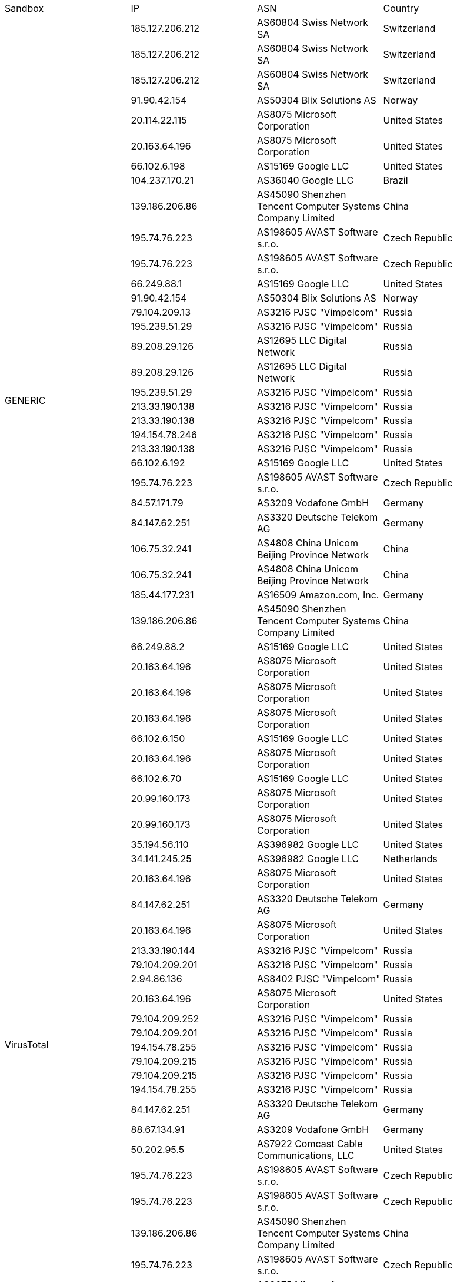 |===
| Sandbox | IP | ASN | Country
.37+|GENERIC
| 185.127.206.212
| AS60804 Swiss Network SA
| Switzerland
| 185.127.206.212
| AS60804 Swiss Network SA
| Switzerland
| 185.127.206.212
| AS60804 Swiss Network SA
| Switzerland
| 91.90.42.154
| AS50304 Blix Solutions AS
| Norway
| 20.114.22.115
| AS8075 Microsoft Corporation
| United States
| 20.163.64.196
| AS8075 Microsoft Corporation
| United States
| 66.102.6.198
| AS15169 Google LLC
| United States
| 104.237.170.21
| AS36040 Google LLC
| Brazil
| 139.186.206.86
| AS45090 Shenzhen Tencent Computer Systems Company Limited
| China
| 195.74.76.223
| AS198605 AVAST Software s.r.o.
| Czech Republic
| 195.74.76.223
| AS198605 AVAST Software s.r.o.
| Czech Republic
| 66.249.88.1
| AS15169 Google LLC
| United States
| 91.90.42.154
| AS50304 Blix Solutions AS
| Norway
| 79.104.209.13
| AS3216 PJSC "Vimpelcom"
| Russia
| 195.239.51.29
| AS3216 PJSC "Vimpelcom"
| Russia
| 89.208.29.126
| AS12695 LLC Digital Network
| Russia
| 89.208.29.126
| AS12695 LLC Digital Network
| Russia
| 195.239.51.29
| AS3216 PJSC "Vimpelcom"
| Russia
| 213.33.190.138
| AS3216 PJSC "Vimpelcom"
| Russia
| 213.33.190.138
| AS3216 PJSC "Vimpelcom"
| Russia
| 194.154.78.246
| AS3216 PJSC "Vimpelcom"
| Russia
| 213.33.190.138
| AS3216 PJSC "Vimpelcom"
| Russia
| 66.102.6.192
| AS15169 Google LLC
| United States
| 195.74.76.223
| AS198605 AVAST Software s.r.o.
| Czech Republic
| 84.57.171.79
| AS3209 Vodafone GmbH
| Germany
| 84.147.62.251
| AS3320 Deutsche Telekom AG
| Germany
| 106.75.32.241
| AS4808 China Unicom Beijing Province Network
| China
| 106.75.32.241
| AS4808 China Unicom Beijing Province Network
| China
| 185.44.177.231
| AS16509 Amazon.com, Inc.
| Germany
| 139.186.206.86
| AS45090 Shenzhen Tencent Computer Systems Company Limited
| China
| 66.249.88.2
| AS15169 Google LLC
| United States
| 20.163.64.196
| AS8075 Microsoft Corporation
| United States
| 20.163.64.196
| AS8075 Microsoft Corporation
| United States
| 20.163.64.196
| AS8075 Microsoft Corporation
| United States
| 66.102.6.150
| AS15169 Google LLC
| United States
| 20.163.64.196
| AS8075 Microsoft Corporation
| United States
| 66.102.6.70
| AS15169 Google LLC
| United States
.25+|VirusTotal
| 20.99.160.173
| AS8075 Microsoft Corporation
| United States
| 20.99.160.173
| AS8075 Microsoft Corporation
| United States
| 35.194.56.110
| AS396982 Google LLC
| United States
| 34.141.245.25
| AS396982 Google LLC
| Netherlands
| 20.163.64.196
| AS8075 Microsoft Corporation
| United States
| 84.147.62.251
| AS3320 Deutsche Telekom AG
| Germany
| 20.163.64.196
| AS8075 Microsoft Corporation
| United States
| 213.33.190.144
| AS3216 PJSC "Vimpelcom"
| Russia
| 79.104.209.201
| AS3216 PJSC "Vimpelcom"
| Russia
| 2.94.86.136
| AS8402 PJSC "Vimpelcom"
| Russia
| 20.163.64.196
| AS8075 Microsoft Corporation
| United States
| 79.104.209.252
| AS3216 PJSC "Vimpelcom"
| Russia
| 79.104.209.201
| AS3216 PJSC "Vimpelcom"
| Russia
| 194.154.78.255
| AS3216 PJSC "Vimpelcom"
| Russia
| 79.104.209.215
| AS3216 PJSC "Vimpelcom"
| Russia
| 79.104.209.215
| AS3216 PJSC "Vimpelcom"
| Russia
| 194.154.78.255
| AS3216 PJSC "Vimpelcom"
| Russia
| 84.147.62.251
| AS3320 Deutsche Telekom AG
| Germany
| 88.67.134.91
| AS3209 Vodafone GmbH
| Germany
| 50.202.95.5
| AS7922 Comcast Cable Communications, LLC
| United States
| 195.74.76.223
| AS198605 AVAST Software s.r.o.
| Czech Republic
| 195.74.76.223
| AS198605 AVAST Software s.r.o.
| Czech Republic
| 139.186.206.86
| AS45090 Shenzhen Tencent Computer Systems Company Limited
| China
| 195.74.76.223
| AS198605 AVAST Software s.r.o.
| Czech Republic
| 20.163.64.196
| AS8075 Microsoft Corporation
| United States
.33+|Recorded Furture Triage
| 20.99.160.173
| AS8075 Microsoft Corporation
| United States
| 20.99.160.173
| AS8075 Microsoft Corporation
| United States
| 191.101.209.39
| AS3257 GTT Communications Inc.
| United Kingdom
| 20.99.160.173
| AS8075 Microsoft Corporation
| United States
| 34.73.60.153
| AS396982 Google LLC
| United States
| 34.17.49.70
| AS396982 Google LLC
| Italy
| 20.114.22.115
| AS8075 Microsoft Corporation
| United States
| 20.114.22.115
| AS8075 Microsoft Corporation
| United States
| 84.147.62.251
| AS3320 Deutsche Telekom AG
| Germany
| 20.114.22.115
| AS8075 Microsoft Corporation
| United States
| 89.208.29.125
| AS12695 LLC Digital Network
| Russia
| 2.94.86.136
| AS8402 PJSC "Vimpelcom"
| Russia
| 213.33.190.144
| AS3216 PJSC "Vimpelcom"
| Russia
| 20.163.64.196
| AS8075 Microsoft Corporation
| United States
| 79.104.209.201
| AS3216 PJSC "Vimpelcom"
| Russia
| 79.104.209.252
| AS3216 PJSC "Vimpelcom"
| Russia
| 79.104.209.252
| AS3216 PJSC "Vimpelcom"
| Russia
| 89.208.29.125
| AS12695 LLC Digital Network
| Russia
| 79.104.209.201
| AS3216 PJSC "Vimpelcom"
| Russia
| 79.104.209.201
| AS3216 PJSC "Vimpelcom"
| Russia
| 149.202.79.101
| AS16276 OVH SAS
| France
| 149.255.152.133
| AS57293 AG Telekom MMC.
| Azerbaijan
| 139.186.206.86
| AS45090 Shenzhen Tencent Computer Systems Company Limited
| China
| 139.186.206.86
| AS45090 Shenzhen Tencent Computer Systems Company Limited
| China
| 195.74.76.223
| AS198605 AVAST Software s.r.o.
| Czech Republic
| 195.74.76.223
| AS198605 AVAST Software s.r.o.
| Czech Republic
| 195.74.76.223
| AS198605 AVAST Software s.r.o.
| Czech Republic
| 74.125.210.71
| AS15169 Google LLC
| United States
| 139.186.206.86
| AS45090 Shenzhen Tencent Computer Systems Company Limited
| China
| 84.147.62.251
| AS3320 Deutsche Telekom AG
| Germany
| 195.74.76.223
| AS198605 AVAST Software s.r.o.
| Czech Republic
| 20.114.22.115
| AS8075 Microsoft Corporation
| United States
| 20.163.64.196
| AS8075 Microsoft Corporation
| United States
.26+|Hybrid-Analysis
| 20.99.160.173
| AS8075 Microsoft Corporation
| United States
| 20.163.64.196
| AS8075 Microsoft Corporation
| United States
| 139.186.206.86
| AS45090 Shenzhen Tencent Computer Systems Company Limited
| China
| 195.74.76.223
| AS198605 AVAST Software s.r.o.
| Czech Republic
| 79.104.209.96
| AS3216 PJSC "Vimpelcom"
| Russia
| 213.33.190.17
| AS3216 PJSC "Vimpelcom"
| Russia
| 2.94.86.139
| AS8402 PJSC "Vimpelcom"
| Russia
| 89.208.29.126
| AS12695 LLC Digital Network
| Russia
| 213.33.190.17
| AS3216 PJSC "Vimpelcom"
| Russia
| 212.119.227.136
| AS3216 PJSC "Vimpelcom"
| Russia
| 79.104.209.96
| AS3216 PJSC "Vimpelcom"
| Russia
| 213.33.190.17
| AS3216 PJSC "Vimpelcom"
| Russia
| 212.119.227.136
| AS3216 PJSC "Vimpelcom"
| Russia
| 195.74.76.223
| AS198605 AVAST Software s.r.o.
| Czech Republic
| 84.147.62.251
| AS3320 Deutsche Telekom AG
| Germany
| 20.99.160.173
| AS8075 Microsoft Corporation
| United States
| 107.167.169.89
| AS396982 Google LLC
| United States
| 34.141.245.25
| AS396982 Google LLC
| Netherlands
| 20.163.64.196
| AS8075 Microsoft Corporation
| United States
| 185.44.176.86
| AS16509 Amazon.com, Inc.
| Germany
| 209.127.189.74
| AS55286 B2 Net Solutions Inc.
| United States
| 212.138.121.5
| AS8895 King Abdul Aziz City for Science and Technology
| Saudi Arabia
| 139.186.206.86
| AS45090 Shenzhen Tencent Computer Systems Company Limited
| China
| 195.74.76.223
| AS198605 AVAST Software s.r.o.
| Czech Republic
| 181.215.176.9
| AS174 Cogent Communications
| United Kingdom
| 139.186.206.86
| AS45090 Shenzhen Tencent Computer Systems Company Limited
| China
.1+|Yomi By Yoroi
| 156.146.62.141
| AS212238 Datacamp Limited
| Switzerland
|===